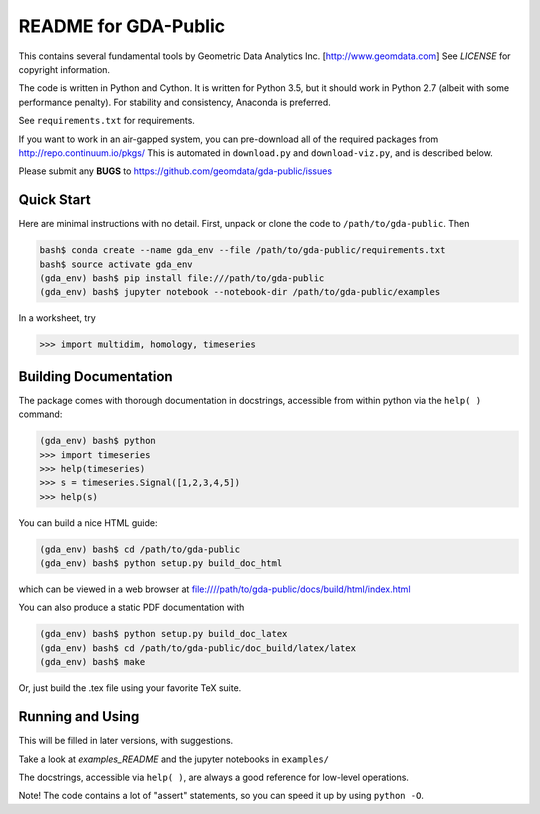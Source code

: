 README for GDA-Public
=====================

This contains several fundamental tools by Geometric Data Analytics Inc. [http://www.geomdata.com]
See `LICENSE` for copyright information.

The code is written in Python and Cython.  It is written for Python 3.5, but it
should work in Python 2.7 (albeit with some performance penalty).  For
stability and consistency, Anaconda is preferred.

See ``requirements.txt`` for requirements.

If you want to work in an air-gapped system, you can pre-download all of the
required packages from http://repo.continuum.io/pkgs/ This is automated in
``download.py`` and ``download-viz.py``, and is described below.

Please submit any **BUGS** to https://github.com/geomdata/gda-public/issues


Quick Start
-----------

Here are minimal instructions with no detail.  First, unpack or clone the code to ``/path/to/gda-public``.  Then

.. code::

    bash$ conda create --name gda_env --file /path/to/gda-public/requirements.txt
    bash$ source activate gda_env
    (gda_env) bash$ pip install file:///path/to/gda-public
    (gda_env) bash$ jupyter notebook --notebook-dir /path/to/gda-public/examples

In a worksheet, try 

.. code::

    >>> import multidim, homology, timeseries
    

Building Documentation
----------------------

The package comes with thorough documentation in docstrings, accessible from
within python via the ``help( )`` command:

.. code::

    (gda_env) bash$ python
    >>> import timeseries
    >>> help(timeseries)
    >>> s = timeseries.Signal([1,2,3,4,5])
    >>> help(s)

You can build a nice HTML guide:

.. code::
    
    (gda_env) bash$ cd /path/to/gda-public
    (gda_env) bash$ python setup.py build_doc_html
    
which can be viewed in a web browser at file:////path/to/gda-public/docs/build/html/index.html

You can also produce a static PDF documentation with

.. code::

    (gda_env) bash$ python setup.py build_doc_latex
    (gda_env) bash$ cd /path/to/gda-public/doc_build/latex/latex
    (gda_env) bash$ make

Or, just build the .tex file using your favorite TeX suite.


Running and Using
-----------------

This will be filled in later versions, with suggestions.

Take a look at `examples_README` and the jupyter notebooks in ``examples/``

The docstrings, accessible via ``help( )``, are always a good reference for
low-level operations.

Note!  The code contains a lot of "assert" statements, so you can speed it up
by using ``python -O``.

